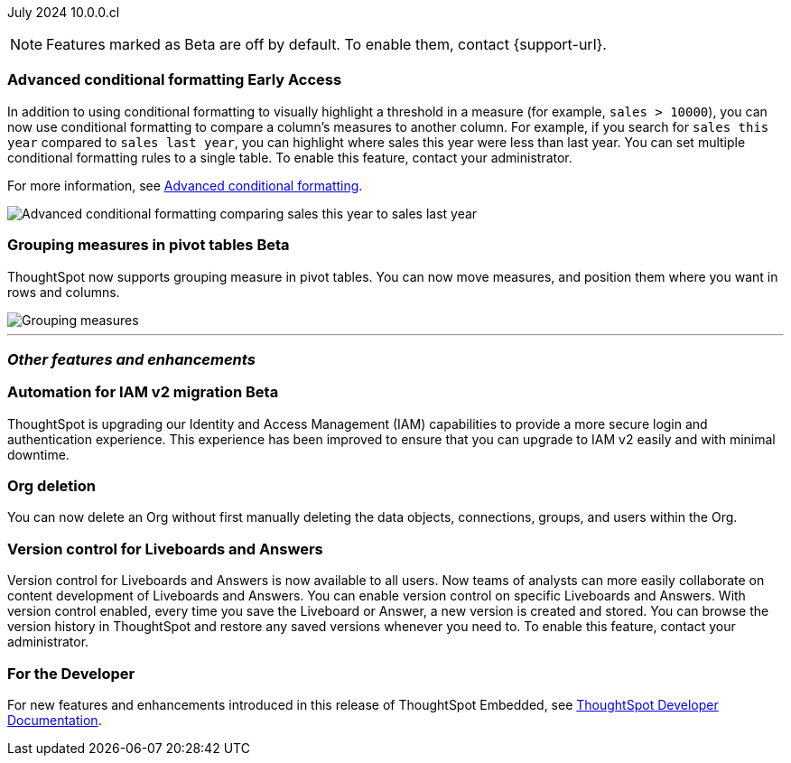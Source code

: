 ifndef::pendo-links[]
July 2024 [label label-dep]#10.0.0.cl#
endif::[]
ifdef::pendo-links[]
[month-year-whats-new]#July 2024#
[label label-dep-whats-new]#10.0.0.cl#
endif::[]

ifndef::free-trial-feature[]
NOTE: Features marked as [.badge.badge-update-note]#Beta# are off by default. To enable them, contact {support-url}.
endif::free-trial-feature[]

[#primary-10-0-0-cl]

// Business User


// Analyst

ifndef::free-trial-feature[]
ifndef::pendo-links[]
[#10-0-0-cl-conditional]
[discrete]
=== Advanced conditional formatting [.badge.badge-early-access]#Early Access#
endif::[]
ifdef::pendo-links[]
[#10-0-0-cl-conditional]
[discrete]
=== Advanced conditional formatting [.badge.badge-early-access-whats-new]#Early Access#
endif::[]

// Naomi -- scal-177005. documentation JIRA scal-201639 (approved).
// PM: Manan

In addition to using conditional formatting to visually highlight a threshold in a measure (for example, `sales > 10000`), you can now use conditional formatting to compare a column's measures to another column.
// or to a parameter.
For example, if you search for `sales this year` compared to `sales last year`, you can highlight where sales this year were less than last year. You can set multiple conditional formatting rules to a single table. To enable this feature, contact your administrator.

For more information, see
ifndef::pendo-links[]
xref:search-conditional-formatting.adoc#advanced-conditional-formatting[Advanced conditional formatting].
endif::[]
ifdef::pendo-links[]
xref:search-conditional-formatting.adoc#advanced-conditional-formatting[Advanced conditional formatting,window=_blank].
endif::[]

image::adv-cond-fit.gif[Advanced conditional formatting comparing sales this year to sales last year]
endif::free-trial-feature[]




ifndef::free-trial-feature[]
ifndef::pendo-links[]
[#10-0-0-cl-measures]
[discrete]
=== Grouping measures in pivot tables [.badge.badge-beta-whats-new]#Beta#
endif::[]
ifdef::pendo-links[]
[#10-0-0-cl-measures]
[discrete]
=== Grouping measures in pivot tables [.badge.badge-beta-whats-new]#Beta#
endif::[]
ThoughtSpot now supports grouping measure in pivot tables. You can now move measures, and position them where you want in rows and columns.

image::blended-axes.png[Grouping measures]

// Mary. SCAL-181678. docs JIRA: SCAL-211771

endif::free-trial-feature[]


'''
[#secondary-10-0-0-cl]
[discrete]
=== _Other features and enhancements_

// Data Engineer


// IT/ Ops Engineer

[#10-0-0-cl-iamv2]
=== Automation for IAM v2 migration [.badge.badge-beta-whats-new]#Beta#
endif::[]
ThoughtSpot is upgrading our Identity and Access Management (IAM) capabilities to provide a more secure login and authentication experience. This experience has been improved to ensure that you can upgrade to IAM v2 easily and with minimal downtime.
// Mary. SCAL-191815. docs JIRA: SCAL-211956

[#10-0-0-cl-orgs]
[discrete]
=== Org deletion
You can now delete an Org without first manually deleting the data objects, connections, groups, and users within the Org.
// Mary. SCAL-179795. docs JIRA: SCAL-201819

[#10-0-0-cl-git-integration]
[discrete]
=== Version control for Liveboards and Answers
Version control for Liveboards and Answers is now available to all users. Now teams of analysts can more easily collaborate on content development of Liveboards and Answers. You can enable version control on specific Liveboards and Answers. With version control enabled, every time you save the Liveboard or Answer, a new version is created and stored. You can browse the version history in ThoughtSpot and restore any saved versions whenever you need to. To enable this feature, contact your administrator.

// Mark. PM: Nico
// doc jira: SCAL-213208

ifndef::free-trial-feature[]
[discrete]
=== For the Developer

For new features and enhancements introduced in this release of ThoughtSpot Embedded, see https://developers.thoughtspot.com/docs/?pageid=whats-new[ThoughtSpot Developer Documentation^].
endif::[]
